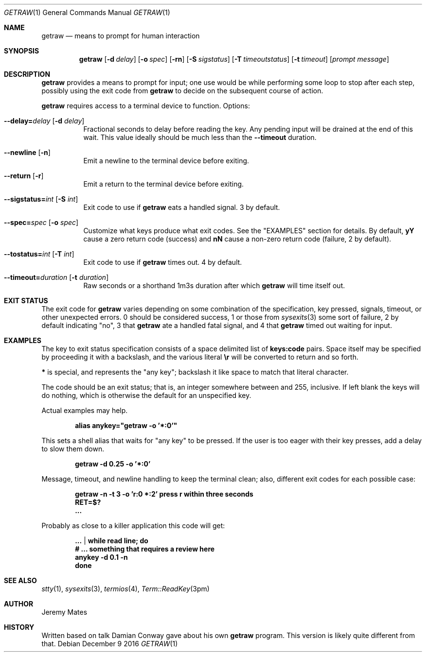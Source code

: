 .Dd December  9 2016
.Dt GETRAW 1
.nh
.Os
.Sh NAME
.Nm getraw
.Nd means to prompt for human interaction
.Sh SYNOPSIS
.Nm getraw
.Op Fl d Ar delay
.Op Fl o Ar spec
.Op Fl rn
.Op Fl S Ar sigstatus
.Op Fl T Ar timeoutstatus
.Op Fl t Ar timeout
.Op Ar prompt message
.Sh DESCRIPTION
.Nm
provides a means to prompt for input; one use would be while performing
some loop to stop after each step, possibly using the exit code from
.Nm
to decide on the subsequent course of action.
.Pp
.Nm
requires access to a terminal device to function. Options:
.Bl -tag -width Ds
.It Cm --delay= Ns Ar delay Op Fl d Ar delay
Fractional seconds to delay before reading the key. Any pending input
will be drained at the end of this wait. This value ideally should be
much less than the
.Cm --timeout
duration.
.It Cm --newline Op Fl n
Emit a newline to the terminal device before exiting.
.It Cm --return Op Fl r
Emit a return to the terminal device before exiting.
.It Cm --sigstatus= Ns Ar int Op Fl S Ar int 
Exit code to use if
.Nm
eats a handled signal. 3 by default.
.It Cm --spec= Ns Ar spec Op Fl o Ar spec 
Customize what keys produce what exit codes. See the
.Qq EXAMPLES
section for details. By default,
.Cm yY
cause a zero return code (success) and
.Cm nN
cause a non-zero return code (failure, 2 by default).
.It Cm --tostatus= Ns Ar int Op Fl T Ar int 
Exit code to use if
.Nm
times out. 4 by default.
.It Cm --timeout= Ns Ar duration Op Fl t Ar duration 
Raw seconds or a shorthand 1m3s duration after which
.Nm
will time itself out.
.El
.Sh EXIT STATUS
The exit code for
.Nm
varies depending on some combination of the specification, key pressed,
signals, timeout, or other unexpected errors. 0 should be considered
success, 1 or those from
.Xr sysexits 3
some sort of failure, 2 by default indicating
.Qq no ,
3 that
.Nm
ate a handled fatal signal, and 4 that
.Nm
timed out waiting for input.
.Sh EXAMPLES
The key to exit status specification consists of a space delimited list of
.Cm keys:code
pairs. Space itself may be specified by proceeding it with a backslash, and the various literal
.Cm \er
will be converted to return and so forth.
.Pp
.Cm *
is special, and represents the
.Qq any key ;
backslash it like space to match that literal character.
.Pp
The code should be an exit status; that is, an integer somewhere between
and 255, inclusive. If left blank the keys will do nothing, which is
otherwise the default for an unspecified key.
.Pp
Actual examples may help.
.Pp
.Dl Ic alias anykey="getraw -o '*:0'"
.Pp
This sets a shell alias that waits for
.Qq any key
to be pressed. If the user is too eager with their key presses, add a
delay to slow them down.
.Pp
.Dl Ic getraw -d 0.25 -o '*:0'
.Pp
Message, timeout, and newline handling to keep the terminal clean; also,
different exit codes for each possible case:
.Pp
.Dl Ic getraw -n -t 3 -o 'r:0 *:2' press r within three seconds
.Dl Ic RET=$?
.Dl Ic ...
.Pp
Probably as close to a killer application this code will get:
.Pp
.Dl Ic ... | while read line; do
.Dl \& \& \& \&  # ... something that requires a review here
.Dl Ic \& \& \& \&  anykey -d 0.1 -n
.Dl Ic done
.Sh SEE ALSO
.Xr stty 1 ,
.Xr sysexits 3 ,
.Xr termios 4 ,
.Xr Term::ReadKey 3pm
.Sh AUTHOR
.An Jeremy Mates
.Sh HISTORY
Written based on talk Damian Conway gave about his own
.Nm 
program. This version is likely quite different from that.
